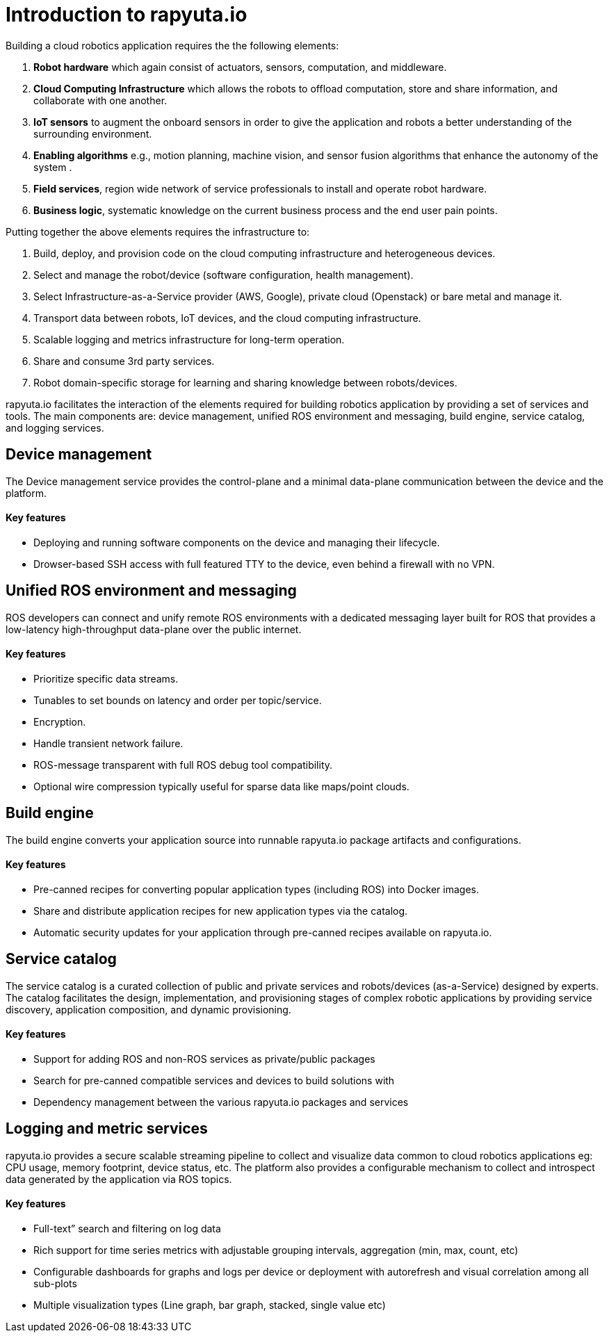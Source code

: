 = Introduction to rapyuta.io

Building a cloud robotics application requires the the following elements:

1. *Robot hardware* which again consist of actuators, sensors, computation, and middleware.
2. *Cloud Computing Infrastructure* which allows the robots to offload computation, store and share information, and collaborate with one another.
3. *IoT sensors* to augment the onboard sensors in order to give the application and robots a better understanding of the surrounding environment.
4. *Enabling algorithms* e.g., motion planning, machine vision, and sensor fusion algorithms that enhance the autonomy of the system .
5. *Field services*, region wide network of service professionals to install and operate robot hardware.
6. *Business logic*, systematic knowledge on the current business process and the end user pain points.

Putting together the above elements requires the infrastructure to:

1. Build, deploy, and provision code on the cloud computing infrastructure and heterogeneous devices.
2. Select and manage the robot/device (software configuration, health management).
3. Select Infrastructure-as-a-Service provider (AWS, Google), private cloud (Openstack) or bare metal and manage it.
4. Transport data between robots, IoT devices, and the cloud computing infrastructure.
5. Scalable logging and metrics infrastructure for long-term operation.
6. Share and consume 3rd party services.
7. Robot domain-specific storage for learning and sharing knowledge between robots/devices.

rapyuta.io facilitates the interaction of the elements required for building robotics application by providing a set of services and tools. The main components are: device management, unified ROS environment and messaging, build engine, service catalog, and logging services.


== Device management

The Device management service provides the control-plane and a minimal data-plane communication between the device and the platform.

==== Key features

* Deploying and running software components on the device and managing their lifecycle.
* Drowser-based SSH access with full featured TTY to the device, even behind a firewall with no VPN.


== Unified ROS environment and messaging

ROS developers can connect and unify remote ROS environments with a dedicated messaging layer built for ROS that provides a low-latency high-throughput data-plane over the public internet.

==== Key features

* Prioritize specific data streams.
* Tunables to set bounds on latency and order per topic/service.
* Encryption.
* Handle transient network failure.
* ROS-message transparent with full ROS debug tool compatibility.
* Optional wire compression typically useful for sparse data like maps/point clouds.


== Build engine

The build engine converts your application source into runnable rapyuta.io package artifacts and configurations.

==== Key features

* Pre-canned recipes for converting popular application types (including ROS) into Docker images.
* Share and distribute application recipes for new application types via the catalog.
* Automatic security updates for your application through pre-canned recipes available on rapyuta.io.


== Service catalog

The service catalog is a curated collection of public and private services and robots/devices (as-a-Service) designed by experts. The catalog facilitates the design, implementation, and provisioning stages of complex robotic applications by providing service discovery, application composition, and dynamic provisioning.

==== Key features

* Support for adding ROS and non-ROS services as private/public packages
* Search for pre-canned compatible services and devices to build solutions with
* Dependency management between the various rapyuta.io packages and services


== Logging and metric services

rapyuta.io provides a secure scalable streaming  pipeline to collect and visualize data common to cloud robotics applications eg: CPU usage, memory footprint, device status, etc.  The platform also provides a configurable mechanism to collect and introspect data generated by the application via ROS topics.

==== Key features

* Full-text” search and filtering on log data
* Rich support for time series metrics with adjustable grouping intervals, aggregation (min, max, count, etc)
* Configurable dashboards for graphs and logs per device or deployment with autorefresh and visual correlation among all sub-plots
* Multiple visualization types (Line graph, bar graph, stacked, single value etc)